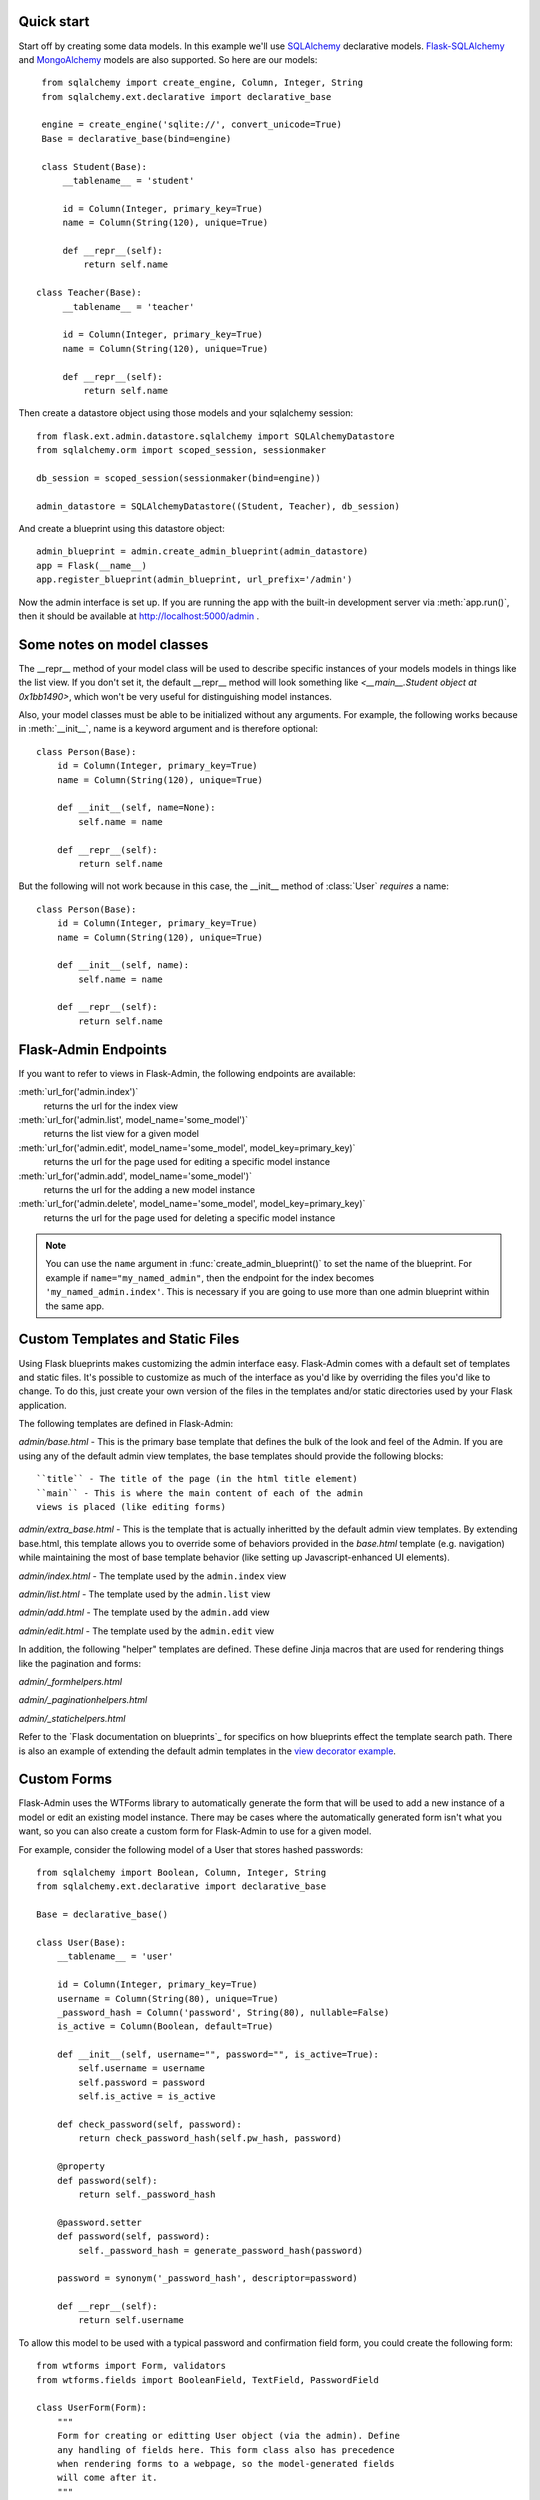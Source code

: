Quick start
-----------

Start off by creating some data models. In this example we'll use
`SQLAlchemy`_ declarative models.  `Flask-SQLAlchemy`_ and
`MongoAlchemy`_ models are also supported. So here are our models::

    from sqlalchemy import create_engine, Column, Integer, String
    from sqlalchemy.ext.declarative import declarative_base

    engine = create_engine('sqlite://', convert_unicode=True)
    Base = declarative_base(bind=engine)

    class Student(Base):
        __tablename__ = 'student'

        id = Column(Integer, primary_key=True)
        name = Column(String(120), unique=True)

        def __repr__(self):
            return self.name

   class Teacher(Base):
        __tablename__ = 'teacher'

        id = Column(Integer, primary_key=True)
        name = Column(String(120), unique=True)

        def __repr__(self):
            return self.name


Then create a datastore object using those models and your sqlalchemy
session::

    from flask.ext.admin.datastore.sqlalchemy import SQLAlchemyDatastore
    from sqlalchemy.orm import scoped_session, sessionmaker

    db_session = scoped_session(sessionmaker(bind=engine))

    admin_datastore = SQLAlchemyDatastore((Student, Teacher), db_session)


And create a blueprint using this datastore object::

    admin_blueprint = admin.create_admin_blueprint(admin_datastore)
    app = Flask(__name__)
    app.register_blueprint(admin_blueprint, url_prefix='/admin')

Now the admin interface is set up. If you are running the app with the
built-in development server via :meth:`app.run()`, then it should be
available at http://localhost:5000/admin .



Some notes on model classes
---------------------------

The __repr__ method of your model class will be used to describe
specific instances of your models models in things like the list
view. If you don't set it, the default __repr__ method will look
something like `<__main__.Student object at 0x1bb1490>`, which won't
be very useful for distinguishing model instances.


Also, your model classes must be able to be initialized without any
arguments. For example, the following works because in
:meth:`__init__`, name is a keyword argument and is therefore
optional::

    class Person(Base):
        id = Column(Integer, primary_key=True)
        name = Column(String(120), unique=True)

        def __init__(self, name=None):
            self.name = name

        def __repr__(self):
            return self.name


But the following will not work because in this case, the __init__
method of :class:`User` `requires` a name::

    class Person(Base):
        id = Column(Integer, primary_key=True)
        name = Column(String(120), unique=True)

        def __init__(self, name):
            self.name = name

        def __repr__(self):
            return self.name



Flask-Admin Endpoints
---------------------
If you want to refer to views in Flask-Admin, the following endpoints
are available:

:meth:`url_for('admin.index')`
    returns the url for the index view

:meth:`url_for('admin.list', model_name='some_model')`
    returns the list view for a given model

:meth:`url_for('admin.edit', model_name='some_model', model_key=primary_key)`
    returns the url for the page used for editing a specific model
    instance

:meth:`url_for('admin.add', model_name='some_model')`
    returns the url for the adding a new model instance

:meth:`url_for('admin.delete', model_name='some_model', model_key=primary_key)`
    returns the url for the page used for deleting a specific model
    instance


.. note::

  You can use the ``name`` argument in
  :func:`create_admin_blueprint()` to set the name of the
  blueprint. For example if ``name="my_named_admin"``, then the
  endpoint for the index becomes ``'my_named_admin.index'``. This is
  necessary if you are going to use more than one admin blueprint
  within the same app.

Custom Templates and Static Files
---------------------------------

Using Flask blueprints makes customizing the admin interface
easy. Flask-Admin comes with a default set of templates and static
files. It's possible to customize as much of the interface as you'd
like by overriding the files you'd like to change. To do this, just
create your own version of the files in the templates and/or static
directories used by your Flask application.

The following templates are defined in Flask-Admin:

`admin/base.html` - This is the primary base template that defines the
bulk of the look and feel of the Admin. If you are using any of the
default admin view templates, the base templates should provide the
following blocks::

    ``title`` - The title of the page (in the html title element)
    ``main`` - This is where the main content of each of the admin
    views is placed (like editing forms)

`admin/extra_base.html` - This is the template that is actually
inheritted by the default admin view templates. By extending
base.html, this template allows you to override some of behaviors
provided in the `base.html` template (e.g. navigation) while
maintaining the most of base template behavior (like setting up
Javascript-enhanced UI elements).

`admin/index.html` - The template used by the ``admin.index`` view

`admin/list.html` - The template used by the ``admin.list`` view

`admin/add.html` - The template used by the ``admin.add`` view

`admin/edit.html` - The template used by the ``admin.edit`` view


In addition, the following "helper" templates are defined. These
define Jinja macros that are used for rendering things like the
pagination and forms:

`admin/_formhelpers.html`

`admin/_paginationhelpers.html`

`admin/_statichelpers.html`



Refer to the `Flask documentation on blueprints`_ for specifics on how
blueprints effect the template search path. There is also an example
of extending the default admin templates in the `view decorator
example`_.


Custom Forms
------------

Flask-Admin uses the WTForms library to automatically generate the
form that will be used to add a new instance of a model or edit an
existing model instance. There may be cases where the automatically
generated form isn't what you want, so you can also create a custom
form for Flask-Admin to use for a given model.

For example, consider the following model of a User that stores hashed
passwords::

    from sqlalchemy import Boolean, Column, Integer, String
    from sqlalchemy.ext.declarative import declarative_base

    Base = declarative_base()

    class User(Base):
        __tablename__ = 'user'

        id = Column(Integer, primary_key=True)
        username = Column(String(80), unique=True)
        _password_hash = Column('password', String(80), nullable=False)
        is_active = Column(Boolean, default=True)

        def __init__(self, username="", password="", is_active=True):
            self.username = username
            self.password = password
            self.is_active = is_active

        def check_password(self, password):
            return check_password_hash(self.pw_hash, password)

        @property
        def password(self):
            return self._password_hash

        @password.setter
        def password(self, password):
            self._password_hash = generate_password_hash(password)

        password = synonym('_password_hash', descriptor=password)

        def __repr__(self):
            return self.username


To allow this model to be used with a typical password and
confirmation field form, you could create the following form::

    from wtforms import Form, validators
    from wtforms.fields import BooleanField, TextField, PasswordField

    class UserForm(Form):
        """
        Form for creating or editting User object (via the admin). Define
        any handling of fields here. This form class also has precedence
        when rendering forms to a webpage, so the model-generated fields
        will come after it.
        """
        username = TextField(u'User name',
                             [validators.required(),
                              validators.length(max=80)])
        password = PasswordField('Change Password',
                                 [validators.optional(),
                                  validators.equal_to('confirm_password')])
        confirm_password = PasswordField()
        is_active = BooleanField(default=True)


And just use the model_forms argument when calling
:func:`SQLAlchemyDatastore` to associate this form with the User
model::

    admin_blueprint = admin.datastore.SQLAlchemyDatastore(
        (User,), db_session, model_forms={'User': UserForm})


Now the :class:`UserForm` will be used for editing and adding a new
user. If the form passes the validation checks, then password will
propagate to the User model and will be hashed and stored the password
in the database.

.. note::
   Due to the way that forms are generated, the order of input fields
   is difficult to control. This is something that is expected to
   improve in future versions, but for now a custom form is also the
   only way to specify the order of form fields.



More examples
-------------

The Flask-Admin `example directory`_ contains some sample applications
that demonstrate all of the patterns above, plus some additional ideas
on how you can configure the admin.


.. _example directory: https://github.com/wilsaj/flask-admin/tree/master/example
.. _Flask-SQLAlchemy: http://packages.python.org/Flask-SQLAlchemy/
.. _MongoAlchemy: http://www.mongoalchemy.org/
.. _SQLAlchemy: http://www.sqlalchemy.org/
.. _view decorator example: https://github.com/wilsaj/flask-admin/tree/master/example/authentication/view_decorator.py
